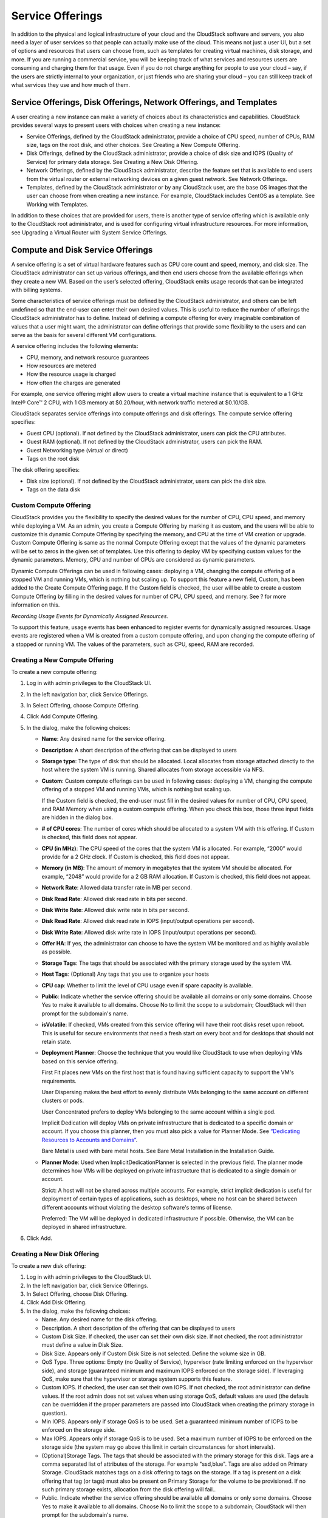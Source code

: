 .. Licensed to the Apache Software Foundation (ASF) under one
   or more contributor license agreements.  See the NOTICE file
   distributed with this work for additional information#
   regarding copyright ownership.  The ASF licenses this file
   to you under the Apache License, Version 2.0 (the
   "License"); you may not use this file except in compliance
   with the License.  You may obtain a copy of the License at
   http://www.apache.org/licenses/LICENSE-2.0
   Unless required by applicable law or agreed to in writing,
   software distributed under the License is distributed on an
   "AS IS" BASIS, WITHOUT WARRANTIES OR CONDITIONS OF ANY
   KIND, either express or implied.  See the License for the
   specific language governing permissions and limitations
   under the License.
   

Service Offerings
=================

In addition to the physical and logical infrastructure of your cloud and
the CloudStack software and servers, you also need a layer of user services
so that people can actually make use of the cloud. This means not just a
user UI, but a set of options and resources that users can choose from,
such as templates for creating virtual machines, disk storage, and more.
If you are running a commercial service, you will be keeping track of
what services and resources users are consuming and charging them for
that usage. Even if you do not charge anything for people to use your
cloud – say, if the users are strictly internal to your organization, or
just friends who are sharing your cloud – you can still keep track of
what services they use and how much of them.

Service Offerings, Disk Offerings, Network Offerings, and Templates
-------------------------------------------------------------------

A user creating a new instance can make a variety of choices about its
characteristics and capabilities. CloudStack provides several ways to
present users with choices when creating a new instance:

-  Service Offerings, defined by the CloudStack administrator, provide a
   choice of CPU speed, number of CPUs, RAM size, tags on the root disk,
   and other choices. See Creating a New Compute Offering.

-  Disk Offerings, defined by the CloudStack administrator, provide a
   choice of disk size and IOPS (Quality of Service) for primary data
   storage. See Creating a New Disk Offering.

-  Network Offerings, defined by the CloudStack administrator, describe the
   feature set that is available to end users from the virtual router or
   external networking devices on a given guest network. See Network
   Offerings.

-  Templates, defined by the CloudStack administrator or by any CloudStack
   user, are the base OS images that the user can choose from when
   creating a new instance. For example, CloudStack includes CentOS as a
   template. See Working with Templates.

In addition to these choices that are provided for users, there is
another type of service offering which is available only to the CloudStack
root administrator, and is used for configuring virtual infrastructure
resources. For more information, see Upgrading a Virtual Router with
System Service Offerings.


Compute and Disk Service Offerings
----------------------------------

A service offering is a set of virtual hardware features such as CPU
core count and speed, memory, and disk size. The CloudStack administrator
can set up various offerings, and then end users choose from the
available offerings when they create a new VM. Based on the user’s
selected offering, CloudStack emits usage records that can be integrated
with billing systems.

Some characteristics of service offerings must be defined by the CloudStack
administrator, and others can be left undefined so that the end-user can
enter their own desired values. This is useful to reduce the number of
offerings the CloudStack administrator has to define. Instead of defining a
compute offering for every imaginable combination of values that a user
might want, the administrator can define offerings that provide some
flexibility to the users and can serve as the basis for several
different VM configurations.

A service offering includes the following elements:

-  CPU, memory, and network resource guarantees

-  How resources are metered

-  How the resource usage is charged

-  How often the charges are generated

For example, one service offering might allow users to create a virtual
machine instance that is equivalent to a 1 GHz Intel® Core™ 2 CPU, with
1 GB memory at $0.20/hour, with network traffic metered at $0.10/GB.

CloudStack separates service offerings into compute offerings and disk
offerings. The compute service offering specifies:

-  Guest CPU (optional). If not defined by the CloudStack administrator,
   users can pick the CPU attributes.

-  Guest RAM (optional). If not defined by the CloudStack administrator,
   users can pick the RAM.

-  Guest Networking type (virtual or direct)

-  Tags on the root disk

The disk offering specifies:

-  Disk size (optional). If not defined by the CloudStack administrator,
   users can pick the disk size.

-  Tags on the data disk

Custom Compute Offering
~~~~~~~~~~~~~~~~~~~~~~~

CloudStack provides you the flexibility to specify the desired values for
the number of CPU, CPU speed, and memory while deploying a VM. As an
admin, you create a Compute Offering by marking it as custom, and the
users will be able to customize this dynamic Compute Offering by
specifying the memory, and CPU at the time of VM creation or upgrade.
Custom Compute Offering is same as the normal Compute Offering except
that the values of the dynamic parameters will be set to zeros in the
given set of templates. Use this offering to deploy VM by specifying
custom values for the dynamic parameters. Memory, CPU and number of CPUs
are considered as dynamic parameters.

Dynamic Compute Offerings can be used in following cases: deploying a
VM, changing the compute offering of a stopped VM and running VMs, which
is nothing but scaling up. To support this feature a new field, Custom,
has been added to the Create Compute Offering page. If the Custom field
is checked, the user will be able to create a custom Compute Offering by
filling in the desired values for number of CPU, CPU speed, and memory.
See ? for more information on this.

*Recording Usage Events for Dynamically Assigned Resources*.

To support this feature, usage events has been enhanced to register
events for dynamically assigned resources. Usage events are registered
when a VM is created from a custom compute offering, and upon changing
the compute offering of a stopped or running VM. The values of the
parameters, such as CPU, speed, RAM are recorded.


Creating a New Compute Offering
~~~~~~~~~~~~~~~~~~~~~~~~~~~~~~~

To create a new compute offering:

#. 

   Log in with admin privileges to the CloudStack UI.

#. 

   In the left navigation bar, click Service Offerings.

#. 

   In Select Offering, choose Compute Offering.

#. 

   Click Add Compute Offering.

#. 

   In the dialog, make the following choices:

   -  

      **Name**: Any desired name for the service offering.

   -  

      **Description**: A short description of the offering that can be
      displayed to users

   -  

      **Storage type**: The type of disk that should be allocated. Local
      allocates from storage attached directly to the host where the
      system VM is running. Shared allocates from storage accessible via
      NFS.

   -  

      **Custom**: Custom compute offerings can be used in following
      cases: deploying a VM, changing the compute offering of a stopped
      VM and running VMs, which is nothing but scaling up.

      If the Custom field is checked, the end-user must fill in the
      desired values for number of CPU, CPU speed, and RAM Memory when
      using a custom compute offering. When you check this box, those
      three input fields are hidden in the dialog box.

   -  

      **# of CPU cores**: The number of cores which should be allocated
      to a system VM with this offering. If Custom is checked, this
      field does not appear.

   -  

      **CPU (in MHz)**: The CPU speed of the cores that the system VM is
      allocated. For example, “2000” would provide for a 2 GHz clock. If
      Custom is checked, this field does not appear.

   -  

      **Memory (in MB)**: The amount of memory in megabytes that the
      system VM should be allocated. For example, “2048” would provide
      for a 2 GB RAM allocation. If Custom is checked, this field does
      not appear.

   -  

      **Network Rate**: Allowed data transfer rate in MB per second.

   -  

      **Disk Read Rate**: Allowed disk read rate in bits per second.

   -  

      **Disk Write Rate**: Allowed disk write rate in bits per second.

   -  

      **Disk Read Rate**: Allowed disk read rate in IOPS (input/output
      operations per second).

   -  

      **Disk Write Rate**: Allowed disk write rate in IOPS (input/output
      operations per second).

   -  

      **Offer HA**: If yes, the administrator can choose to have the
      system VM be monitored and as highly available as possible.

   -  

      **Storage Tags**: The tags that should be associated with the
      primary storage used by the system VM.

   -  

      **Host Tags**: (Optional) Any tags that you use to organize your
      hosts

   -  

      **CPU cap**: Whether to limit the level of CPU usage even if spare
      capacity is available.

   -  

      **Public**: Indicate whether the service offering should be
      available all domains or only some domains. Choose Yes to make it
      available to all domains. Choose No to limit the scope to a
      subdomain; CloudStack will then prompt for the subdomain's name.

   -  

      **isVolatile**: If checked, VMs created from this service offering
      will have their root disks reset upon reboot. This is useful for
      secure environments that need a fresh start on every boot and for
      desktops that should not retain state.

   -  

      **Deployment Planner**: Choose the technique that you would like
      CloudStack to use when deploying VMs based on this service
      offering.

      First Fit places new VMs on the first host that is found having
      sufficient capacity to support the VM's requirements.

      User Dispersing makes the best effort to evenly distribute VMs
      belonging to the same account on different clusters or pods.

      User Concentrated prefers to deploy VMs belonging to the same
      account within a single pod.

      Implicit Dedication will deploy VMs on private infrastructure that
      is dedicated to a specific domain or account. If you choose this
      planner, then you must also pick a value for Planner Mode. See
      `“Dedicating Resources to Accounts and
      Domains” <accounts.html#dedicating-resources-to-accounts-and-domains>`_.

      Bare Metal is used with bare metal hosts. See Bare Metal
      Installation in the Installation Guide.

   -  

      **Planner Mode**: Used when ImplicitDedicationPlanner is selected
      in the previous field. The planner mode determines how VMs will be
      deployed on private infrastructure that is dedicated to a single
      domain or account.

      Strict: A host will not be shared across multiple accounts. For
      example, strict implicit dedication is useful for deployment of
      certain types of applications, such as desktops, where no host can
      be shared between different accounts without violating the desktop
      software's terms of license.

      Preferred: The VM will be deployed in dedicated infrastructure if
      possible. Otherwise, the VM can be deployed in shared
      infrastructure.

#. 

   Click Add.

Creating a New Disk Offering
~~~~~~~~~~~~~~~~~~~~~~~~~~~~

To create a new disk offering:

#. 

   Log in with admin privileges to the CloudStack UI.

#. 

   In the left navigation bar, click Service Offerings.

#. 

   In Select Offering, choose Disk Offering.

#. 

   Click Add Disk Offering.

#. 

   In the dialog, make the following choices:

   -  

      Name. Any desired name for the disk offering.

   -  

      Description. A short description of the offering that can be
      displayed to users

   -  

      Custom Disk Size. If checked, the user can set their own disk
      size. If not checked, the root administrator must define a value
      in Disk Size.

   -  

      Disk Size. Appears only if Custom Disk Size is not selected.
      Define the volume size in GB.

   -  

      QoS Type. Three options: Empty (no Quality of Service), hypervisor
      (rate limiting enforced on the hypervisor side), and storage
      (guaranteed minimum and maximum IOPS enforced on the storage
      side). If leveraging QoS, make sure that the hypervisor or storage
      system supports this feature.

   -  

      Custom IOPS. If checked, the user can set their own IOPS. If not
      checked, the root administrator can define values. If the root
      admin does not set values when using storage QoS, default values
      are used (the defauls can be overridden if the proper parameters
      are passed into CloudStack when creating the primary storage in
      question).

   -  

      Min IOPS. Appears only if storage QoS is to be used. Set a
      guaranteed minimum number of IOPS to be enforced on the storage
      side.

   -  

      Max IOPS. Appears only if storage QoS is to be used. Set a maximum
      number of IOPS to be enforced on the storage side (the system may
      go above this limit in certain circumstances for short intervals).

   -  

      (Optional)Storage Tags. The tags that should be associated with
      the primary storage for this disk. Tags are a comma separated list
      of attributes of the storage. For example "ssd,blue". Tags are
      also added on Primary Storage. CloudStack matches tags on a disk
      offering to tags on the storage. If a tag is present on a disk
      offering that tag (or tags) must also be present on Primary
      Storage for the volume to be provisioned. If no such primary
      storage exists, allocation from the disk offering will fail..

   -  

      Public. Indicate whether the service offering should be available
      all domains or only some domains. Choose Yes to make it available
      to all domains. Choose No to limit the scope to a subdomain;
      CloudStack will then prompt for the subdomain's name.

#. 

   Click Add.

Modifying or Deleting a Service Offering
~~~~~~~~~~~~~~~~~~~~~~~~~~~~~~~~~~~~~~~~

Service offerings cannot be changed once created. This applies to both
compute offerings and disk offerings.

A service offering can be deleted. If it is no longer in use, it is
deleted immediately and permanently. If the service offering is still in
use, it will remain in the database until all the virtual machines
referencing it have been deleted. After deletion by the administrator, a
service offering will not be available to end users that are creating
new instances.

System Service Offerings
------------------------

System service offerings provide a choice of CPU speed, number of CPUs,
tags, and RAM size, just as other service offerings do. But rather than
being used for virtual machine instances and exposed to users, system
service offerings are used to change the default properties of virtual
routers, console proxies, and other system VMs. System service offerings
are visible only to the CloudStack root administrator. CloudStack
provides default system service offerings. The CloudStack root
administrator can create additional custom system service offerings.

When CloudStack creates a virtual router for a guest network, it uses
default settings which are defined in the system service offering
associated with the network offering. You can upgrade the capabilities
of the virtual router by applying a new network offering that contains a
different system service offering. All virtual routers in that network
will begin using the settings from the new service offering.

Creating a New System Service Offering
~~~~~~~~~~~~~~~~~~~~~~~~~~~~~~~~~~~~~~

To create a system service offering:

#. 

   Log in with admin privileges to the CloudStack UI.

#. 

   In the left navigation bar, click Service Offerings.

#. 

   In Select Offering, choose System Offering.

#. 

   Click Add System Service Offering.

#. 

   In the dialog, make the following choices:

   -  

      Name. Any desired name for the system offering.

   -  

      Description. A short description of the offering that can be
      displayed to users

   -  

      System VM Type. Select the type of system virtual machine that
      this offering is intended to support.

   -  

      Storage type. The type of disk that should be allocated. Local
      allocates from storage attached directly to the host where the
      system VM is running. Shared allocates from storage accessible via
      NFS.

   -  

      # of CPU cores. The number of cores which should be allocated to a
      system VM with this offering

   -  

      CPU (in MHz). The CPU speed of the cores that the system VM is
      allocated. For example, "2000" would provide for a 2 GHz clock.

   -  

      Memory (in MB). The amount of memory in megabytes that the system
      VM should be allocated. For example, "2048" would provide for a 2
      GB RAM allocation.

   -  

      Network Rate. Allowed data transfer rate in MB per second.

   -  

      Offer HA. If yes, the administrator can choose to have the system
      VM be monitored and as highly available as possible.

   -  

      Storage Tags. The tags that should be associated with the primary
      storage used by the system VM.

   -  

      Host Tags. (Optional) Any tags that you use to organize your hosts

   -  

      CPU cap. Whether to limit the level of CPU usage even if spare
      capacity is available.

   -  

      Public. Indicate whether the service offering should be available
      all domains or only some domains. Choose Yes to make it available
      to all domains. Choose No to limit the scope to a subdomain;
      CloudStack will then prompt for the subdomain's name.

#. 

   Click Add.

Network Throttling
------------------

Network throttling is the process of controlling the network access and
bandwidth usage based on certain rules. CloudStack controls this
behaviour of the guest networks in the cloud by using the network rate
parameter. This parameter is defined as the default data transfer rate
in Mbps (Megabits Per Second) allowed in a guest network. It defines the
upper limits for network utilization. If the current utilization is
below the allowed upper limits, access is granted, else revoked.

You can throttle the network bandwidth either to control the usage above
a certain limit for some accounts, or to control network congestion in a
large cloud environment. The network rate for your cloud can be
configured on the following:

-  

   Network Offering

-  

   Service Offering

-  

   Global parameter

If network rate is set to NULL in service offering, the value provided
in the vm.network.throttling.rate global parameter is applied. If the
value is set to NULL for network offering, the value provided in the
network.throttling.rate global parameter is considered.

For the default public, storage, and management networks, network rate
is set to 0. This implies that the public, storage, and management
networks will have unlimited bandwidth by default. For default guest
networks, network rate is set to NULL. In this case, network rate is
defaulted to the global parameter value.

The following table gives you an overview of how network rate is applied
on different types of networks in CloudStack.

=============================================== ===============================
Networks                                        Network Rate Is Taken from
=============================================== ===============================
Guest network of Virtual Router                 Guest Network Offering
Public network of Virtual Router                Guest Network Offering
Storage network of Secondary Storage VM         System Network Offering
Management network of Secondary Storage VM      System Network Offering
Storage network of Console Proxy VM             System Network Offering
Management network of Console Proxy VM          System Network Offering
Storage network of Virtual Router               System Network Offering
Management network of Virtual Router            System Network Offering
Public network of Secondary Storage VM          System Network Offering
Public network of Console Proxy VM              System Network Offering
Default network of a guest VM                   Compute Offering
Additional networks of a guest VM               Corresponding Network Offerings
=============================================== ===============================


A guest VM must have a default network, and can also have many
additional networks. Depending on various parameters, such as the host
and virtual switch used, you can observe a difference in the network
rate in your cloud. For example, on a VMware host the actual network
rate varies based on where they are configured (compute offering,
network offering, or both); the network type (shared or isolated); and
traffic direction (ingress or egress).

The network rate set for a network offering used by a particular network
in CloudStack is used for the traffic shaping policy of a port group,
for example: port group A, for that network: a particular subnet or VLAN
on the actual network. The virtual routers for that network connects to
the port group A, and by default instances in that network connects to
this port group. However, if an instance is deployed with a compute
offering with the network rate set, and if this rate is used for the
traffic shaping policy of another port group for the network, for
example port group B, then instances using this compute offering are
connected to the port group B, instead of connecting to port group A.

The traffic shaping policy on standard port groups in VMware only
applies to the egress traffic, and the net effect depends on the type of
network used in CloudStack. In shared networks, ingress traffic is
unlimited for CloudStack, and egress traffic is limited to the rate that
applies to the port group used by the instance if any. If the compute
offering has a network rate configured, this rate applies to the egress
traffic, otherwise the network rate set for the network offering
applies. For isolated networks, the network rate set for the network
offering, if any, effectively applies to the ingress traffic. This is
mainly because the network rate set for the network offering applies to
the egress traffic from the virtual router to the instance. The egress
traffic is limited by the rate that applies to the port group used by
the instance if any, similar to shared networks.

For example:

Network rate of network offering = 10 Mbps

Network rate of compute offering = 200 Mbps

In shared networks, ingress traffic will not be limited for CloudStack,
while egress traffic will be limited to 200 Mbps. In an isolated
network, ingress traffic will be limited to 10 Mbps and egress to 200
Mbps.

Changing the Default System Offering for System VMs
---------------------------------------------------

You can manually change the system offering for a particular System VM.
Additionally, as a CloudStack administrator, you can also change the
default system offering used for System VMs.

#. 

   Create a new system offering.

   For more information, see Creating a New System Service Offering.

#. 

   Back up the database:

   .. code:: bash

       mysqldump -u root -p cloud | bzip2 > cloud_backup.sql.bz2

#. 

   Open an MySQL prompt:

   .. code:: bash

       mysql -u cloud -p cloud

#. 

   Run the following queries on the cloud database.

   #. 

      In the disk\_offering table, identify the original default
      offering and the new offering you want to use by default.

      Take a note of the ID of the new offering.

      .. code:: bash

          select id,name,unique_name,type from disk_offering;

   #. 

      For the original default offering, set the value of unique\_name
      to NULL.

      .. code:: bash

          # update disk_offering set unique_name = NULL where id = 10;

      Ensure that you use the correct value for the ID.

   #. 

      For the new offering that you want to use by default, set the
      value of unique\_name as follows:

      For the default Console Proxy VM (CPVM) offering,set unique\_name
      to 'Cloud.com-ConsoleProxy'. For the default Secondary Storage VM
      (SSVM) offering, set unique\_name to 'Cloud.com-SecondaryStorage'.
      For example:

      .. code:: bash

          update disk_offering set unique_name = 'Cloud.com-ConsoleProxy' where id = 16;

#. 

   Restart CloudStack Management Server. Restarting is required because
   the default offerings are loaded into the memory at startup.

   .. code:: bash

       service cloudstack-management restart

#. 

   Destroy the existing CPVM or SSVM offerings and wait for them to be
   recreated. The new CPVM or SSVM are configured with the new offering.

